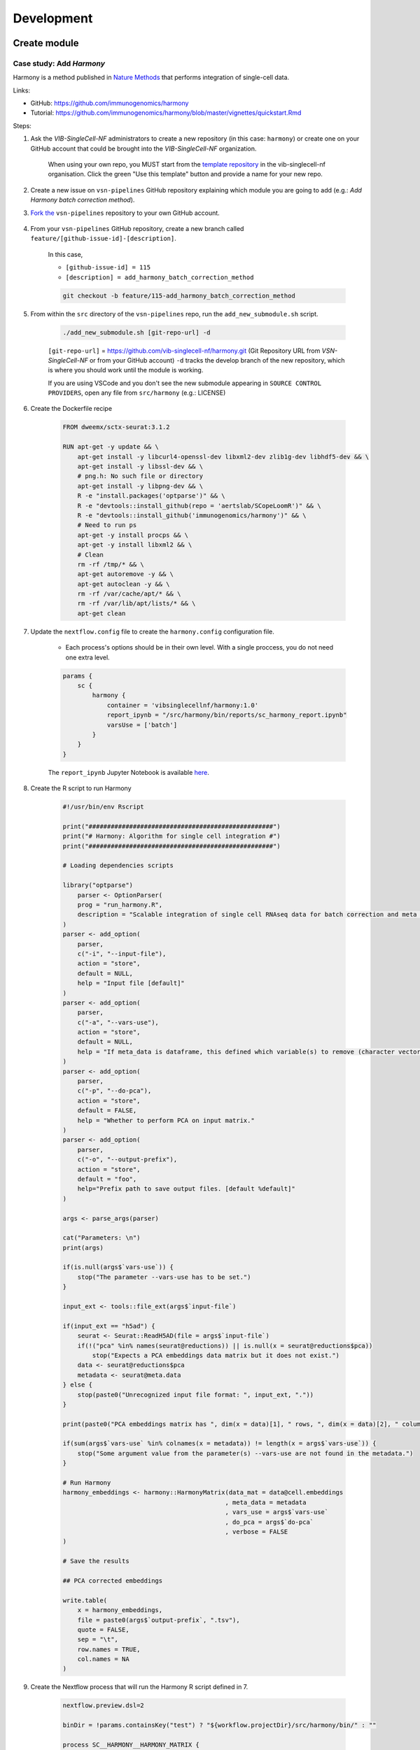 Development
============

Create module
-------------

Case study: Add `Harmony`
*************************

Harmony is a method published in `Nature Methods`_ that performs integration of single-cell data.

.. _`Nature Methods`: https://www.nature.com/articles/s41592-019-0619-0

Links:

- GitHub: https://github.com/immunogenomics/harmony
- Tutorial: https://github.com/immunogenomics/harmony/blob/master/vignettes/quickstart.Rmd


Steps:

#. Ask the `VIB-SingleCell-NF` administrators to create a new repository (in this case: ``harmony``) or create one on your GitHub account that could be brought into the `VIB-SingleCell-NF` organization.

    When using your own repo, you MUST start from the `template repository`_ in the vib-singlecell-nf organisation. Click the green "Use this template" button and provide a name for your new repo.

    .. _`template repository`: https://github.com/vib-singlecell-nf/template

#. Create a new issue on ``vsn-pipelines`` GitHub repository explaining which module you are going to add (e.g.: `Add Harmony batch correction method`).


#. `Fork the`_ ``vsn-pipelines`` repository to your own GitHub account.

    .. _`Fork the`: https://help.github.com/en/github/getting-started-with-github/fork-a-repo

#. From your ``vsn-pipelines`` GitHub repository, create a new branch called ``feature/[github-issue-id]-[description]``.

    In this case,

    - ``[github-issue-id] = 115``
    - ``[description] = add_harmony_batch_correction_method``

    .. code:: bash

        git checkout -b feature/115-add_harmony_batch_correction_method

#. From within the ``src`` directory of the ``vsn-pipelines`` repo, run the ``add_new_submodule.sh`` script.

    .. code:: bash

        ./add_new_submodule.sh [git-repo-url] -d

    ``[git-repo-url]`` = https://github.com/vib-singlecell-nf/harmony.git (Git Repository URL from `VSN-SingleCell-NF` or from your GitHub account)
    ``-d`` tracks the develop branch of the new repository, which is where you should work until the module is working.

    If you are using VSCode and you don't see the new submodule appearing in ``SOURCE CONTROL PROVIDERS``, open any file from ``src/harmony`` (e.g.: LICENSE)


#. Create the Dockerfile recipe

    .. code:: dockerfile

        FROM dweemx/sctx-seurat:3.1.2

        RUN apt-get -y update && \
            apt-get install -y libcurl4-openssl-dev libxml2-dev zlib1g-dev libhdf5-dev && \
            apt-get install -y libssl-dev && \
            # png.h: No such file or directory
            apt-get install -y libpng-dev && \ 
            R -e "install.packages('optparse')" && \
            R -e "devtools::install_github(repo = 'aertslab/SCopeLoomR')" && \
            R -e "devtools::install_github('immunogenomics/harmony')" && \
            # Need to run ps
            apt-get -y install procps && \
            apt-get -y install libxml2 && \
            # Clean
            rm -rf /tmp/* && \
            apt-get autoremove -y && \
            apt-get autoclean -y && \
            rm -rf /var/cache/apt/* && \
            rm -rf /var/lib/apt/lists/* && \
            apt-get clean


#. Update the ``nextflow.config`` file to create the ``harmony.config`` configuration file.

    * Each process's options should be in their own level. With a single proccess, you do not need one extra level.

    .. code:: dockerfile

        params {
            sc {
                harmony {
                    container = 'vibsinglecellnf/harmony:1.0'
                    report_ipynb = "/src/harmony/bin/reports/sc_harmony_report.ipynb"
                    varsUse = ['batch']
                }
            }
        }

    The ``report_ipynb`` Jupyter Notebook is available here_.

    .. _here: https://github.com/vib-singlecell-nf/harmony/blob/master/bin/reports/sc_harmony_report.ipynb

#. Create the R script to run Harmony

    .. code:: r

        #!/usr/bin/env Rscript

        print("##################################################")
        print("# Harmony: Algorithm for single cell integration #")
        print("##################################################")

        # Loading dependencies scripts

        library("optparse")
            parser <- OptionParser(
            prog = "run_harmony.R",
            description = "Scalable integration of single cell RNAseq data for batch correction and meta analysis"
        )
        parser <- add_option(
            parser,
            c("-i", "--input-file"),
            action = "store",
            default = NULL,
            help = "Input file [default]"
        )
        parser <- add_option(
            parser,
            c("-a", "--vars-use"),
            action = "store",
            default = NULL,
            help = "If meta_data is dataframe, this defined which variable(s) to remove (character vector)."
        )
        parser <- add_option(
            parser,
            c("-p", "--do-pca"),
            action = "store",
            default = FALSE,
            help = "Whether to perform PCA on input matrix."
        )
        parser <- add_option(
            parser,
            c("-o", "--output-prefix"),
            action = "store",
            default = "foo",
            help="Prefix path to save output files. [default %default]"
        )

        args <- parse_args(parser)

        cat("Parameters: \n")
        print(args)

        if(is.null(args$`vars-use`)) {
            stop("The parameter --vars-use has to be set.")
        }

        input_ext <- tools::file_ext(args$`input-file`)

        if(input_ext == "h5ad") {
            seurat <- Seurat::ReadH5AD(file = args$`input-file`)
            if(!("pca" %in% names(seurat@reductions)) || is.null(x = seurat@reductions$pca))
                stop("Expects a PCA embeddings data matrix but it does not exist.")
            data <- seurat@reductions$pca
            metadata <- seurat@meta.data
        } else {
            stop(paste0("Unrecognized input file format: ", input_ext, "."))
        }

        print(paste0("PCA embeddings matrix has ", dim(x = data)[1], " rows, ", dim(x = data)[2], " columns."))

        if(sum(args$`vars-use` %in% colnames(x = metadata)) != length(x = args$`vars-use`)) {
            stop("Some argument value from the parameter(s) --vars-use are not found in the metadata.")
        }

        # Run Harmony
        harmony_embeddings <- harmony::HarmonyMatrix(data_mat = data@cell.embeddings
                                                    , meta_data = metadata
                                                    , vars_use = args$`vars-use`
                                                    , do_pca = args$`do-pca`
                                                    , verbose = FALSE
        )

        # Save the results

        ## PCA corrected embeddings

        write.table(
            x = harmony_embeddings,
            file = paste0(args$`output-prefix`, ".tsv"),
            quote = FALSE,
            sep = "\t",
            row.names = TRUE,
            col.names = NA
        )


#. Create the Nextflow process that will run the Harmony R script defined in 7.

    .. code:: groovy

        nextflow.preview.dsl=2

        binDir = !params.containsKey("test") ? "${workflow.projectDir}/src/harmony/bin/" : ""

        process SC__HARMONY__HARMONY_MATRIX {

            container params.sc.harmony.container
            publishDir "${params.global.outdir}/data/intermediate", mode: 'symlink'
            clusterOptions "-l nodes=1:ppn=${params.global.threads} -l walltime=1:00:00 -A ${params.global.qsubaccount}"

            input:
                tuple val(sampleId), path(f)

            output:
                tuple val(sampleId), path("${sampleId}.SC__HARMONY__HARMONY_MATRIX.tsv")

            script:
                def sampleParams = params.parseConfig(sampleId, params.global, params.sc.harmony)
                processParams = sampleParams.local
                varsUseAsArguments = processParams.varsUse.collect({ '--vars-use' + ' ' + it }).join(' ')
                """
                ${binDir}run_harmony.R \
                    --input-file ${f} \
                    ${varsUseAsArguments} \
                    --output-prefix "${sampleId}.SC__HARMONY__HARMONY_MATRIX"
                """

        }

#. Create a Nextflow module that will call the Nextflow process defined in 8. and perform some other tasks (dimensionality reduction, cluster identification, marker genes identification and report generation)

    This step is not required. However it this step is skipped, the code would still need to added into the main ``harmony`` workflow (`workflows/harmony.nf`, see step 10)

    .. code:: groovy

        nextflow.preview.dsl=2

        //////////////////////////////////////////////////////
        //  process imports:

        include '../../utils/processes/utils.nf' params(params)
        include '../../utils/workflows/utils.nf' params(params)

        include SC__HARMONY__HARMONY_MATRIX from './../processes/runHarmony.nf' params(params)
        include SC__H5AD_UPDATE_X_PCA from './../../utils/processes/h5adUpdate.nf' params(params)
        include DIM_REDUCTION_TSNE_UMAP from './../../scanpy/workflows/dim_reduction.nf' params(params)
        include './../../scanpy/processes/cluster.nf' params(params)
        include './../../scanpy/workflows/cluster_identification.nf' params(params) // Don't only import a specific process (the function needs also to be imported)

        // reporting:
        include GENERATE_DUAL_INPUT_REPORT from './../../scanpy/workflows/create_report.nf' params(params)

        //////////////////////////////////////////////////////
        //  Define the workflow 

        workflow BEC_HARMONY {

            take:
                normalizedTransformedData
                dimReductionData
                // Expects (sampleId, anndata)
                clusterIdentificationPreBatchEffectCorrection

            main:
                // Run Harmony
                harmony_embeddings = SC__HARMONY__HARMONY_MATRIX( dimReductionData )
                SC__H5AD_UPDATE_X_PCA( 
                    dimReductionData.join(harmony_embeddings) 
                )

                // Run dimensionality reduction
                DIM_REDUCTION_TSNE_UMAP( SC__H5AD_UPDATE_X_PCA.out )

                // Run clustering
                // Define the parameters for clustering
                def clusteringParams = SC__SCANPY__CLUSTERING_PARAMS( clean(params.sc.scanpy.clustering) )
                CLUSTER_IDENTIFICATION(
                    normalizedTransformedData,
                    DIM_REDUCTION_TSNE_UMAP.out.dimred_tsne_umap,
                    "Post Batch Effect Correction (Harmony)"
                )

                SC__PUBLISH_H5AD( 
                    CLUSTER_IDENTIFICATION.out.marker_genes.map { it -> tuple(it[0], it[1]) },
                    "BEC_HARMONY.output"
                )

                // This will generate a dual report with results from
                // - Pre batch effect correction
                // - Post batch effect correction
                becDualDataPrePost = COMBINE_BY_PARAMS(
                    clusterIdentificationPreBatchEffectCorrection,
                    // Use SC__PUBLISH_H5AD output to avoid "input file name collision"
                    SC__PUBLISH_H5AD.out,
                    clusteringParams
                )
                harmony_report = GENERATE_DUAL_INPUT_REPORT(
                    becDualDataPrePost,
                    file(workflow.projectDir + params.sc.harmony.report_ipynb),
                    "SC_BEC_HARMONY_report",
                    clusteringParams.isParameterExplorationModeOn()
                )

            emit:
                data = CLUSTER_IDENTIFICATION.out.marker_genes
                cluster_report = CLUSTER_IDENTIFICATION.out.report
                harmony_report

        }

#. In the ``vsn-pipelines``, create a new main workflow called ``harmony.nf`` under ``workflows``

    .. code:: groovy

        nextflow.preview.dsl=2

        //////////////////////////////////////////////////////
        //  Import sub-workflows from the modules:

        include '../src/utils/processes/utils.nf' params(params.sc.file_concatenator + params.global + params)

        include QC_FILTER from '../src/scanpy/workflows/qc_filter.nf' params(params)
        include NORMALIZE_TRANSFORM from '../src/scanpy/workflows/normalize_transform.nf' params(params + params.global)
        include HVG_SELECTION from '../src/scanpy/workflows/hvg_selection.nf' params(params + params.global)
        include DIM_REDUCTION from '../src/scanpy/workflows/dim_reduction.nf' params(params + params.global)
        // CLUSTER_IDENTIFICATION
        include '../src/scanpy/processes/cluster.nf' params(params + params.global)
        include '../src/scanpy/workflows/cluster_identification.nf' params(params + params.global) // Don't only import a specific process (the function needs also to be imported)
        include BEC_HARMONY from '../src/harmony/workflows/bec_harmony.nf' params(params)

        include SC__H5AD_TO_FILTERED_LOOM from '../src/utils/processes/h5adToLoom.nf' params(params + params.global)
        include FILE_CONVERTER from '../src/utils/workflows/fileConverter.nf' params(params)

        // data channel to start from 10x data:
        include getChannel as getTenXChannel from '../src/channels/tenx.nf' params(params)

        // reporting:
        include UTILS__GENERATE_WORKFLOW_CONFIG_REPORT from '../src/utils/processes/reports.nf' params(params)
        include SC__SCANPY__MERGE_REPORTS from '../src/scanpy/processes/reports.nf' params(params + params.global)
        include SC__SCANPY__REPORT_TO_HTML from '../src/scanpy/processes/reports.nf' params(params + params.global)


        workflow harmony {

            take:
                data

            main:
                // Run the pipeline
                QC_FILTER( data ) // Remove concat 
                SC__FILE_CONCATENATOR( QC_FILTER.out.filtered.map{it -> it[1]}.collect() )
                NORMALIZE_TRANSFORM( SC__FILE_CONCATENATOR.out )
                HVG_SELECTION( NORMALIZE_TRANSFORM.out )
                DIM_REDUCTION( HVG_SELECTION.out.scaled )

                // Perform the clustering step w/o batch effect correction (for comparison matter)
                clusterIdentificationPreBatchEffectCorrection = CLUSTER_IDENTIFICATION( 
                    NORMALIZE_TRANSFORM.out,
                    DIM_REDUCTION.out.dimred_pca_tsne_umap,
                    "Pre Batch Effect Correction"
                )

                // Perform the batch effect correction
                BEC_HARMONY(
                    NORMALIZE_TRANSFORM.out,
                    // include only PCA since Harmony will correct this
                    DIM_REDUCTION.out.dimred_pca.map { it -> tuple(it[0], it[1]) },
                    clusterIdentificationPreBatchEffectCorrection.marker_genes
                )
                
                // Conversion
                // Convert h5ad to X (here we choose: loom format)
                filteredloom = SC__H5AD_TO_FILTERED_LOOM( SC__FILE_CONCATENATOR.out )
                scopeloom = FILE_CONVERTER(
                    BEC_HARMONY.out.data.groupTuple(),
                    'loom',
                    SC__FILE_CONCATENATOR.out
                )

                project = CLUSTER_IDENTIFICATION.out.marker_genes.map { it -> it[0] }
                UTILS__GENERATE_WORKFLOW_CONFIG_REPORT(
                    file(workflow.projectDir + params.utils.workflow_configuration.report_ipynb)
                )
                // collect the reports:
                ipynbs = project.combine(
                    UTILS__GENERATE_WORKFLOW_CONFIG_REPORT.out
                ).join(
                    HVG_SELECTION.out.report
                ).join(
                    BEC_HARMONY.out.cluster_report
                ).combine(
                    BEC_HARMONY.out.harmony_report,
                    by: 0
                ).map {
                    tuple( it[0], it.drop(1) )
                }
                // reporting:
                def clusteringParams = SC__SCANPY__CLUSTERING_PARAMS( clean(params.sc.scanpy.clustering) )
                SC__SCANPY__MERGE_REPORTS(
                    ipynbs,
                    "merged_report",
                    clusteringParams.isParameterExplorationModeOn()
                )
                SC__SCANPY__REPORT_TO_HTML(SC__SCANPY__MERGE_REPORTS.out)

            emit:
                filteredloom
                scopeloom

        }


#. Add a new Nextflow profile in ``nextflow.config`` of the ``vsn-pipelines`` repository

    .. code:: groovy

        workflow harmony {

            include harmony as HARMONY from './workflows/harmony' params(params)
            getDataChannel | HARMONY

        }

#. Finally add a new entry in main.nf of the ``vsn-pipelines`` repository

    .. code:: groovy

        harmony {
            includeConfig 'src/scanpy/scanpy.config'
            includeConfig 'src/harmony/harmony.config'
        }

    You should now be able to configure (``nextflow config``) and run the ``harmony`` pipeline (``nextflow run``).

#. After confirming that your module is functional, you should merge your changes in the tool repo into the ``master`` branch.

    - Make sure you have removed all references to ``TEMPLATE`` in your repository
    - Include some basic documentation for your module so people know what it does and how to use it.

#. Once merged into ``master`` you should update the submodule in the ``vsn-pipelines`` repo to point to the correct branch

    .. code:: bash

        git submodule set-branch --default src/harmony

#. Finally, add your new and updated files alongside the updated ``.gitmodules`` file and ``src/harmony`` files to a new commit and submit a pull request on the ``vsn-pipelines`` repo to have your new module integrated.

Repository structure
--------------------

Root
****

The repository root contains a ``main.nf`` and associated ``nextflow.config``.
The root ``main.nf`` imports and calls sub-workflows defined in the modules.

Modules
********
A "module" consists of a folder labeled with the tool name (Scanpy, SCENIC, utils, etc.), with subfolders for

* ``bin/`` (scripts passed into the container)
* ``processes/`` (where Nextflow processes are defined)

The root of the modules folder contains workflow files + associated configs (as many as there are workflows):

* ``main.nf`` + ``nextflow.config``
* ``single_sample.nf`` + ``scenic.config``
* ...

::

    src/
    ├── cellranger
    │   ├── main.nf
    │   ├── nextflow.config
    │   └── processes
    │       ├── count.nf
    │       └── mkfastq.nf
    │
    ├── channels
    │   └── tenx.nf
    │
    ├── scenic
    │   ├── bin
    │   │   ├── grnboost2_without_dask.py
    │   ├── processes
    │   │   ├── aucell.nf
    │   │   ├── cistarget.nf
    │   │   ├── grnboost2withoutDask.nf
    │   ├── main.nf
    │   └── scenic.config
    │
    └── utils
        ├── bin
        │   ├── h5ad_to_loom.py
        │   ├── sc_file_concatenator.py
        │   └── sc_file_converter.py
        ├── utils.config
        └── processes
            ├── files.nf
            ├── h5ad_to_loom.nf
            ├── utils_1.test.nf
            ├── utils_2.test.nf
            └── utils.nf

Workflows
*********

Workflows (chains of nf processes) are defined in the module root folder (e.g. `src/Scanpy/bec_bbknn.nf <https://github.com/vib-singlecell-nf/vsn-pipelines/blob/module_refactor/src/scanpy/bec_bbknn.nf>`_ )
Workflows import multiple processes and define the workflow by name:

.. code:: groovy

    include SC__CELLRANGER__MKFASTQ from './processes/mkfastq'  params(params)
    include SC__CELLRANGER__COUNT   from './processes/count'    params(params)

    workflow CELLRANGER {

        main:
            SC__CELLRANGER__MKFASTQ(file(params.sc.cellranger.mkfastq.csv), path(params.sc.cellranger.mkfastq.runFolder))
            SC__CELLRANGER__COUNT(file(params.sc.cellranger.count.transcriptome), SC__CELLRANGER__MKFASTQ.out.flatten())
        emit:
            SC__CELLRANGER__COUNT.out

    }


Workflow imports
****************

Entire **sub-workflows** can also be imported in other workflows with one command (inheriting all of the process imports from the workflow definition):

.. code:: groovy

    include CELLRANGER from '../cellranger/main.nf' params(params)

This leads to the ability to easily define **high-level workflows** in the master nf file: ``vib-singlecell-nf/vsn-pipelines/main.nf``:

.. code:: groovy

    include CELLRANGER from './src/cellranger/main.nf' params(params)
    include BEC_BBKNN from './src/scanpy/bec_bbknn.nf' params(params)
    include SCENIC from './src/scenic/main.nf' params(params)

    workflow {

        CELLRANGER()
        BEC_BBKNN( CELLRANGER.out )
        SCENIC( BEC_BBKNN.out )

    }

Parameters structure
********************

Parameters are stored in a separate config file per workflow, plus the main ``nextflow.config``.
These parameters are merged when starting the run using e.g.:

.. code:: groovy

    includeConfig 'src/scenic/nextflow.config'

The parameter structure internally (post-merge) is:

.. code:: groovy

    params {
        global {
            baseFilePath = "/opt/vib-singlecell-nf"
            project_name = "MCF7"
            ...
        }
        sc {
            utils {
                file_converter {
                    ...
                }
                file_annotator {
                    ...
                }
                file_concatenator {
                    ...
                }
            }
            scanpy {
                container = 'docker://vib-singlecell-nf/scanpy:0.5.0'
                filter {
                    ...
                }
                data_transformation {
                    ...
                }
                normalization {
                    ...
                }
                feature_selection {
                    ...
                }
                feature_scaling {
                    ...
                }
                dim_reduction {
                    pca {
                        method = 'pca'
                        ...
                    }
                    umap {
                        method = 'tsne'
                        ...
                    }
                }
                batch_effect_correct {
                    ...
                }
                clustering {
                    ...
                }
            }
        }
    }

Module testing
----------------

Modules and processes can be tested independently, you can find an example in ``src/utils/main.test.nf``.

The ``SC__FILE_CONVERTER`` process is tested against the ``tiny`` dataset available in ``data/01.count``.

